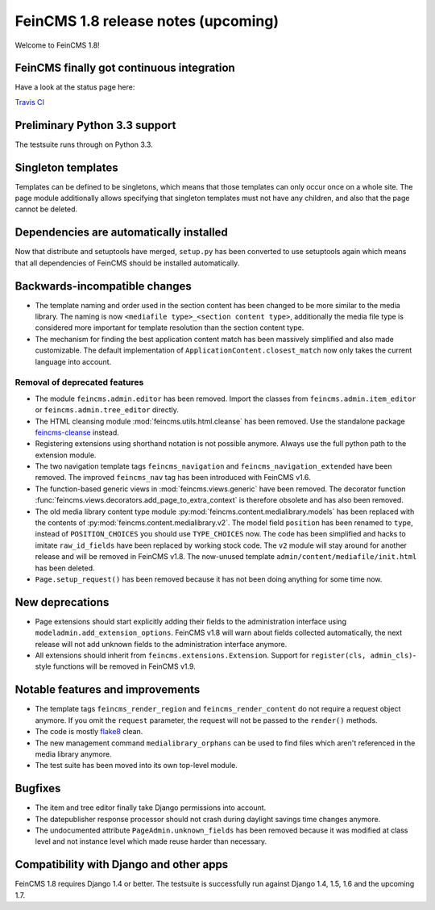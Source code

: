 ====================================
FeinCMS 1.8 release notes (upcoming)
====================================

Welcome to FeinCMS 1.8!


FeinCMS finally got continuous integration
==========================================

Have a look at the status page here:

`Travis CI <https://travis-ci.org/feincms/feincms>`_


Preliminary Python 3.3 support
==============================

The testsuite runs through on Python 3.3.


Singleton templates
===================

Templates can be defined to be singletons, which means that those templates
can only occur once on a whole site. The page module additionally allows
specifying that singleton templates must not have any children, and also
that the page cannot be deleted.


Dependencies are automatically installed
========================================

Now that distribute and setuptools have merged, ``setup.py`` has been
converted to use setuptools again which means that all dependencies
of FeinCMS should be installed automatically.


Backwards-incompatible changes
==============================

* The template naming and order used in the section content has been changed
  to be more similar to the media library. The naming is now
  ``<mediafile type>_<section content type>``, additionally the media file type
  is considered more important for template resolution than the section content
  type.

* The mechanism for finding the best application content match has been
  massively simplified and also made customizable. The default implementation
  of ``ApplicationContent.closest_match`` now only takes the current language
  into account.


Removal of deprecated features
------------------------------

* The module ``feincms.admin.editor`` has been removed. Import the classes
  from ``feincms.admin.item_editor`` or ``feincms.admin.tree_editor`` directly.

* The HTML cleansing module :mod:`feincms.utils.html.cleanse` has been removed.
  Use the standalone package
  `feincms-cleanse <http://pypi.python.org/pypi/feincms-cleanse>`_ instead.

* Registering extensions using shorthand notation is not possible anymore.
  Always use the full python path to the extension module.

* The two navigation template tags ``feincms_navigation`` and
  ``feincms_navigation_extended`` have been removed. The improved
  ``feincms_nav`` tag has been introduced with FeinCMS v1.6.

* The function-based generic views in :mod:`feincms.views.generic` have been
  removed. The decorator function
  :func:`feincms.views.decorators.add_page_to_extra_context` is therefore
  obsolete and has also been removed.

* The old media library content type module
  :py:mod:`feincms.content.medialibrary.models` has been replaced with the
  contents of :py:mod:`feincms.content.medialibrary.v2`. The model field
  ``position`` has been renamed to ``type``, instead of ``POSITION_CHOICES``
  you should use ``TYPE_CHOICES`` now. The code has been simplified and
  hacks to imitate ``raw_id_fields`` have been replaced by working stock
  code. The ``v2`` module will stay around for another release and will be
  removed in FeinCMS v1.8. The now-unused template
  ``admin/content/mediafile/init.html`` has been deleted.

* ``Page.setup_request()`` has been removed because it has not been doing
  anything for some time now.


New deprecations
================

* Page extensions should start explicitly adding their fields to the
  administration interface using ``modeladmin.add_extension_options``.
  FeinCMS v1.8 will warn about fields collected automatically, the next
  release will not add unknown fields to the administration interface
  anymore.

* All extensions should inherit from ``feincms.extensions.Extension``.
  Support for ``register(cls, admin_cls)``-style functions will be removed
  in FeinCMS v1.9.


Notable features and improvements
=================================

* The template tags ``feincms_render_region`` and ``feincms_render_content``
  do not require a request object anymore. If you omit the ``request``
  parameter, the request will not be passed to the ``render()`` methods.

* The code is mostly `flake8 <https://pypi.python.org/pypi/flake8>`_ clean.

* The new management command ``medialibrary_orphans`` can be used to find
  files which aren't referenced in the media library anymore.

* The test suite has been moved into its own top-level module.


Bugfixes
========

* The item and tree editor finally take Django permissions into account.

* The datepublisher response processor should not crash during daylight
  savings time changes anymore.

* The undocumented attribute ``PageAdmin.unknown_fields`` has been removed
  because it was modified at class level and not instance level which made
  reuse harder than necessary.


Compatibility with Django and other apps
========================================

FeinCMS 1.8 requires Django 1.4 or better. The testsuite is successfully run
against Django 1.4, 1.5, 1.6 and the upcoming 1.7.
